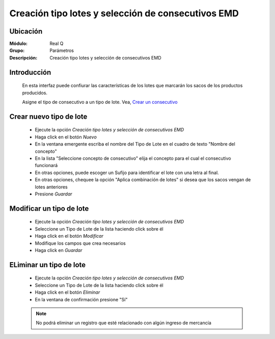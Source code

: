 ===================================================
Creación tipo lotes y selección de consecutivos EMD
===================================================

Ubicación
=========

:Módulo:
  Real Q

:Grupo:
 Parámetros

:Descripción:
  Creación tipo lotes y selección de consecutivos EMD

Introducción
============

	En esta interfaz puede confiurar las características de los lotes que marcarán los sacos de los productos producidos. 

	Asigne el tipo de consecutivo a un tipo de lote. Vea, `Crear un consecutivo <../../config/parametros/act_consecutivos.html#crear-un-consecutivo>`_

Crear nuevo tipo de lote
========================

	- Ejecute la opción *Creación tipo lotes y selección de consecutivos EMD*
	- Haga click en el botón |wznew.bmp| *Nuevo*
	- En la ventana emergente escriba el nombre del Tipo de Lote en el cuadro de texto "Nombre del concepto"
	- En la lista "Seleccione concepto de consecutivo" elija el concepto para el cual el consecutivo funcionará
	- En otras opciones, puede escoger un Sufijo para identificar el lote con una letra al final. 
	- En otras opciones, chequee la opción "Aplica combinación de lotes" si desea que los sacos vengan de lotes anteriores
	- Presione |save.bmp| *Guardar*

Modificar un tipo de lote
=========================

	- Ejecute la opción *Creación tipo lotes y selección de consecutivos EMD*
	- Seleccione un Tipo de Lote de la lista haciendo click sobre él
	- Haga click en el botón |delete.bmp| *Modificar*	
	- Modifique los campos que crea necesarios
	- Haga click en |save.bmp| *Guardar*

ELiminar un tipo de lote
========================
	
	- Ejecute la opción *Creación tipo lotes y selección de consecutivos EMD*
	- Seleccione un Tipo de Lote de la lista haciendo click sobre él
	- Haga click en el botón |wzedit.bmp| *Eliminar*
	- En la ventana de confirmación presione "Sí"

	.. NOTE::

		No podrá eliminar un registro que esté relacionado con algún ingreso de mercancía





.. |export1.gif| image:: ../../../_images/generales/export1.gif
.. |pdf_logo.gif| image:: ../../../_images/generales/pdf_logo.gif
.. |excel.bmp| image:: ../../../_images/generales/excel.bmp
.. |codbar.png| image:: ../../../_images/generales/codbar.png
.. |printer_q.bmp| image:: ../../../_images/generales/printer_q.bmp
.. |calendaricon.gif| image:: ../../../_images/generales/calendaricon.gif
.. |gear.bmp| image:: ../../../_images/generales/gear.bmp
.. |openfolder.bmp| image:: ../../../_images/generales/openfold.bmp
.. |library_listview.png| image:: ../../../_images/generales/library_listview.png
.. |plus.bmp| image:: ../../../_images/generales/plus.bmp
.. |wzedit.bmp| image:: ../../../_images/generales/wzedit.bmp
.. |find.bmp| image::../../../_images/generales/find.bmp
.. |delete.bmp| image:: ../../../_images/generales/delete.bmp
.. |btn_ok.bmp| image:: ../../../_images/generales/btn_ok.bmp
.. |refresh.bmp| image:: ../../../_images/generales/refresh.bmp
.. |descartar.bmp| image:: ../../../_images/generales/descartar.bmp
.. |save.bmp| image:: ../../../_images/generales/save.bmp
.. |wznew.bmp| image:: ../../../_images/generales/wznew.bmp
.. |find.bmp| image:: ../../../_images/generales/find.bmp